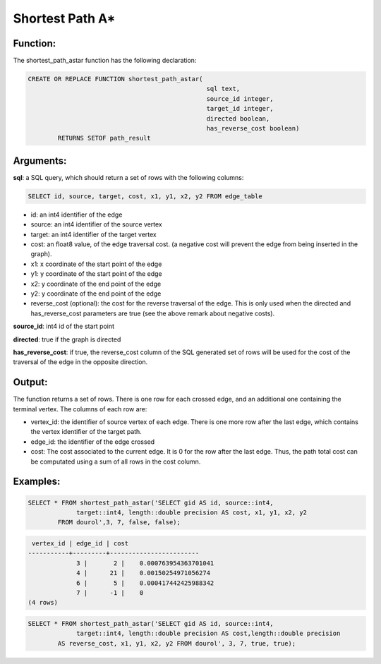 .. _astar-index:

================================================================
 Shortest Path A*
================================================================

Function:
---------

The shortest_path_astar function has the following declaration:

.. code-block:: sql

	CREATE OR REPLACE FUNCTION shortest_path_astar(
							sql text, 
							source_id integer, 
							target_id integer, 
							directed boolean, 
							has_reverse_cost boolean) 
		RETURNS SETOF path_result


Arguments:
----------

**sql**: a SQL query, which should return a set of rows with the following columns:

.. code-block:: sql

	SELECT id, source, target, cost, x1, y1, x2, y2 FROM edge_table


* id: an int4 identifier of the edge
* source: an int4 identifier of the source vertex
* target: an int4 identifier of the target vertex
* cost: an float8 value, of the edge traversal cost. (a negative cost will prevent the edge from being inserted in the graph).
* x1: x coordinate of the start point of the edge
* y1: y coordinate of the start point of the edge
* x2: y coordinate of the end point of the edge
* y2: y coordinate of the end point of the edge
* reverse_cost (optional): the cost for the reverse traversal of the edge. This is only used when the directed and has_reverse_cost parameters are true (see the above remark about negative costs).

**source_id**: int4 id of the start point

**directed**: true if the graph is directed

**has_reverse_cost**: if true, the reverse_cost column of the SQL generated set of rows will be used for the cost of the traversal of the edge in the opposite direction.

Output:
------- 

The function returns a set of rows. There is one row for each crossed edge, and 
an additional one containing the terminal vertex. The columns of each row are:

* vertex_id: the identifier of source vertex of each edge. There is one more row after the last edge, which contains the vertex identifier of the target path.
* edge_id: the identifier of the edge crossed
* cost: The cost associated to the current edge. It is 0 for the row after the last edge. Thus, the path total cost can be computated using a sum of all rows in the cost column.

Examples:
---------

.. code-block:: sql

	SELECT * FROM shortest_path_astar('SELECT gid AS id, source::int4, 
		     target::int4, length::double precision AS cost, x1, y1, x2, y2 
		FROM dourol',3, 7, false, false);


.. code-block:: sql

	 vertex_id | edge_id | cost 
	-----------+---------+------------------------
		     3 |       2 |    0.000763954363701041
		     4 |      21 |    0.00150254971056274
		     6 |       5 |    0.000417442425988342
		     7 |      -1 |    0
	(4 rows)


.. code-block:: sql

	SELECT * FROM shortest_path_astar('SELECT gid AS id, source::int4, 
		     target::int4, length::double precision AS cost,length::double precision 
		AS reverse_cost, x1, y1, x2, y2 FROM dourol', 3, 7, true, true);

